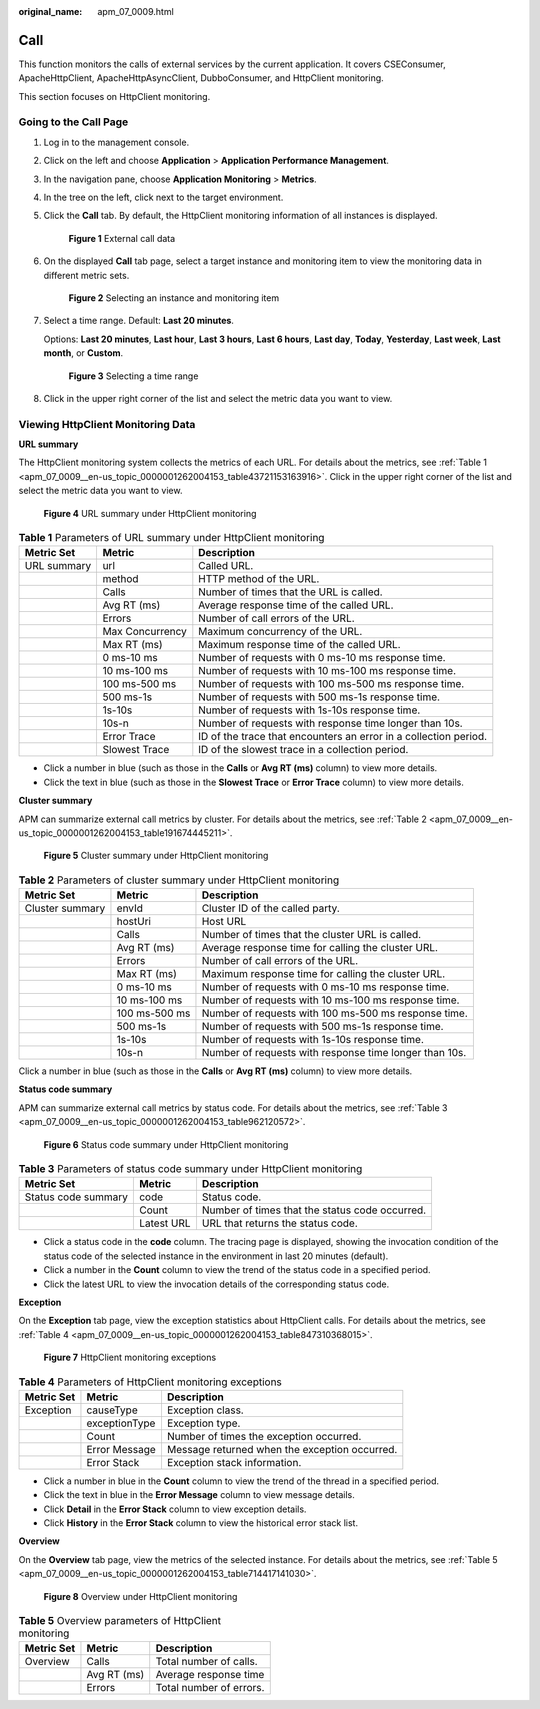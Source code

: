 :original_name: apm_07_0009.html

.. _apm_07_0009:

Call
====

This function monitors the calls of external services by the current application. It covers CSEConsumer, ApacheHttpClient, ApacheHttpAsyncClient, DubboConsumer, and HttpClient monitoring.

This section focuses on HttpClient monitoring.

Going to the Call Page
----------------------

#. Log in to the management console.

#. Click |image1| on the left and choose **Application** > **Application Performance Management**.

#. In the navigation pane, choose **Application Monitoring** > **Metrics**.

#. In the tree on the left, click |image2| next to the target environment.

#. Click the **Call** tab. By default, the HttpClient monitoring information of all instances is displayed.


   .. figure:: /_static/images/en-us_image_0000001627264696.png
      :alt: **Figure 1** External call data

      **Figure 1** External call data

#. On the displayed **Call** tab page, select a target instance and monitoring item to view the monitoring data in different metric sets.


   .. figure:: /_static/images/en-us_image_0000001676184865.png
      :alt: **Figure 2** Selecting an instance and monitoring item

      **Figure 2** Selecting an instance and monitoring item

#. Select a time range. Default: **Last 20 minutes**.

   Options: **Last 20 minutes**, **Last hour**, **Last 3 hours**, **Last 6 hours**, **Last day**, **Today**, **Yesterday**, **Last week**, **Last month**, or **Custom**.


   .. figure:: /_static/images/en-us_image_0000001651752769.png
      :alt: **Figure 3** Selecting a time range

      **Figure 3** Selecting a time range

#. Click |image3| in the upper right corner of the list and select the metric data you want to view.

Viewing HttpClient Monitoring Data
----------------------------------

**URL summary**

The HttpClient monitoring system collects the metrics of each URL. For details about the metrics, see :ref:`Table 1 <apm_07_0009__en-us_topic_0000001262004153_table43721153163916>`. Click |image4| in the upper right corner of the list and select the metric data you want to view.


.. figure:: /_static/images/en-us_image_0000001675945469.png
   :alt: **Figure 4** URL summary under HttpClient monitoring

   **Figure 4** URL summary under HttpClient monitoring

.. _apm_07_0009__en-us_topic_0000001262004153_table43721153163916:

.. table:: **Table 1** Parameters of URL summary under HttpClient monitoring

   +-------------+-----------------+------------------------------------------------------------------+
   | Metric Set  | Metric          | Description                                                      |
   +=============+=================+==================================================================+
   | URL summary | url             | Called URL.                                                      |
   +-------------+-----------------+------------------------------------------------------------------+
   |             | method          | HTTP method of the URL.                                          |
   +-------------+-----------------+------------------------------------------------------------------+
   |             | Calls           | Number of times that the URL is called.                          |
   +-------------+-----------------+------------------------------------------------------------------+
   |             | Avg RT (ms)     | Average response time of the called URL.                         |
   +-------------+-----------------+------------------------------------------------------------------+
   |             | Errors          | Number of call errors of the URL.                                |
   +-------------+-----------------+------------------------------------------------------------------+
   |             | Max Concurrency | Maximum concurrency of the URL.                                  |
   +-------------+-----------------+------------------------------------------------------------------+
   |             | Max RT (ms)     | Maximum response time of the called URL.                         |
   +-------------+-----------------+------------------------------------------------------------------+
   |             | 0 ms-10 ms      | Number of requests with 0 ms-10 ms response time.                |
   +-------------+-----------------+------------------------------------------------------------------+
   |             | 10 ms-100 ms    | Number of requests with 10 ms-100 ms response time.              |
   +-------------+-----------------+------------------------------------------------------------------+
   |             | 100 ms-500 ms   | Number of requests with 100 ms-500 ms response time.             |
   +-------------+-----------------+------------------------------------------------------------------+
   |             | 500 ms-1s       | Number of requests with 500 ms-1s response time.                 |
   +-------------+-----------------+------------------------------------------------------------------+
   |             | 1s-10s          | Number of requests with 1s-10s response time.                    |
   +-------------+-----------------+------------------------------------------------------------------+
   |             | 10s-n           | Number of requests with response time longer than 10s.           |
   +-------------+-----------------+------------------------------------------------------------------+
   |             | Error Trace     | ID of the trace that encounters an error in a collection period. |
   +-------------+-----------------+------------------------------------------------------------------+
   |             | Slowest Trace   | ID of the slowest trace in a collection period.                  |
   +-------------+-----------------+------------------------------------------------------------------+

-  Click a number in blue (such as those in the **Calls** or **Avg RT (ms)** column) to view more details.
-  Click the text in blue (such as those in the **Slowest Trace** or **Error Trace** column) to view more details.

**Cluster summary**

APM can summarize external call metrics by cluster. For details about the metrics, see :ref:`Table 2 <apm_07_0009__en-us_topic_0000001262004153_table191674445211>`.


.. figure:: /_static/images/en-us_image_0000001627426716.png
   :alt: **Figure 5** Cluster summary under HttpClient monitoring

   **Figure 5** Cluster summary under HttpClient monitoring

.. _apm_07_0009__en-us_topic_0000001262004153_table191674445211:

.. table:: **Table 2** Parameters of cluster summary under HttpClient monitoring

   +-----------------+---------------+--------------------------------------------------------+
   | Metric Set      | Metric        | Description                                            |
   +=================+===============+========================================================+
   | Cluster summary | envId         | Cluster ID of the called party.                        |
   +-----------------+---------------+--------------------------------------------------------+
   |                 | hostUri       | Host URL                                               |
   +-----------------+---------------+--------------------------------------------------------+
   |                 | Calls         | Number of times that the cluster URL is called.        |
   +-----------------+---------------+--------------------------------------------------------+
   |                 | Avg RT (ms)   | Average response time for calling the cluster URL.     |
   +-----------------+---------------+--------------------------------------------------------+
   |                 | Errors        | Number of call errors of the URL.                      |
   +-----------------+---------------+--------------------------------------------------------+
   |                 | Max RT (ms)   | Maximum response time for calling the cluster URL.     |
   +-----------------+---------------+--------------------------------------------------------+
   |                 | 0 ms-10 ms    | Number of requests with 0 ms-10 ms response time.      |
   +-----------------+---------------+--------------------------------------------------------+
   |                 | 10 ms-100 ms  | Number of requests with 10 ms-100 ms response time.    |
   +-----------------+---------------+--------------------------------------------------------+
   |                 | 100 ms-500 ms | Number of requests with 100 ms-500 ms response time.   |
   +-----------------+---------------+--------------------------------------------------------+
   |                 | 500 ms-1s     | Number of requests with 500 ms-1s response time.       |
   +-----------------+---------------+--------------------------------------------------------+
   |                 | 1s-10s        | Number of requests with 1s-10s response time.          |
   +-----------------+---------------+--------------------------------------------------------+
   |                 | 10s-n         | Number of requests with response time longer than 10s. |
   +-----------------+---------------+--------------------------------------------------------+

Click a number in blue (such as those in the **Calls** or **Avg RT (ms)** column) to view more details.

**Status code summary**

APM can summarize external call metrics by status code. For details about the metrics, see :ref:`Table 3 <apm_07_0009__en-us_topic_0000001262004153_table962120572>`.


.. figure:: /_static/images/en-us_image_0000001675947013.png
   :alt: **Figure 6** Status code summary under HttpClient monitoring

   **Figure 6** Status code summary under HttpClient monitoring

.. _apm_07_0009__en-us_topic_0000001262004153_table962120572:

.. table:: **Table 3** Parameters of status code summary under HttpClient monitoring

   +---------------------+------------+------------------------------------------------+
   | Metric Set          | Metric     | Description                                    |
   +=====================+============+================================================+
   | Status code summary | code       | Status code.                                   |
   +---------------------+------------+------------------------------------------------+
   |                     | Count      | Number of times that the status code occurred. |
   +---------------------+------------+------------------------------------------------+
   |                     | Latest URL | URL that returns the status code.              |
   +---------------------+------------+------------------------------------------------+

-  Click a status code in the **code** column. The tracing page is displayed, showing the invocation condition of the status code of the selected instance in the environment in last 20 minutes (default).
-  Click a number in the **Count** column to view the trend of the status code in a specified period.
-  Click the latest URL to view the invocation details of the corresponding status code.

**Exception**

On the **Exception** tab page, view the exception statistics about HttpClient calls. For details about the metrics, see :ref:`Table 4 <apm_07_0009__en-us_topic_0000001262004153_table847310368015>`.


.. figure:: /_static/images/en-us_image_0000001627268020.png
   :alt: **Figure 7** HttpClient monitoring exceptions

   **Figure 7** HttpClient monitoring exceptions

.. _apm_07_0009__en-us_topic_0000001262004153_table847310368015:

.. table:: **Table 4** Parameters of HttpClient monitoring exceptions

   ========== ============= =============================================
   Metric Set Metric        Description
   ========== ============= =============================================
   Exception  causeType     Exception class.
   \          exceptionType Exception type.
   \          Count         Number of times the exception occurred.
   \          Error Message Message returned when the exception occurred.
   \          Error Stack   Exception stack information.
   ========== ============= =============================================

-  Click a number in blue in the **Count** column to view the trend of the thread in a specified period.
-  Click the text in blue in the **Error Message** column to view message details.
-  Click **Detail** in the **Error Stack** column to view exception details.
-  Click **History** in the **Error Stack** column to view the historical error stack list.

**Overview**

On the **Overview** tab page, view the metrics of the selected instance. For details about the metrics, see :ref:`Table 5 <apm_07_0009__en-us_topic_0000001262004153_table714417141030>`.


.. figure:: /_static/images/en-us_image_0000001676267965.png
   :alt: **Figure 8** Overview under HttpClient monitoring

   **Figure 8** Overview under HttpClient monitoring

.. _apm_07_0009__en-us_topic_0000001262004153_table714417141030:

.. table:: **Table 5** Overview parameters of HttpClient monitoring

   ========== =========== =======================
   Metric Set Metric      Description
   ========== =========== =======================
   Overview   Calls       Total number of calls.
   \          Avg RT (ms) Average response time
   \          Errors      Total number of errors.
   ========== =========== =======================

.. |image1| image:: /_static/images/en-us_image_0000001620923917.png
.. |image2| image:: /_static/images/en-us_image_0000001946011769.png
.. |image3| image:: /_static/images/en-us_image_0000001914389876.png
.. |image4| image:: /_static/images/en-us_image_0000001914229960.png
